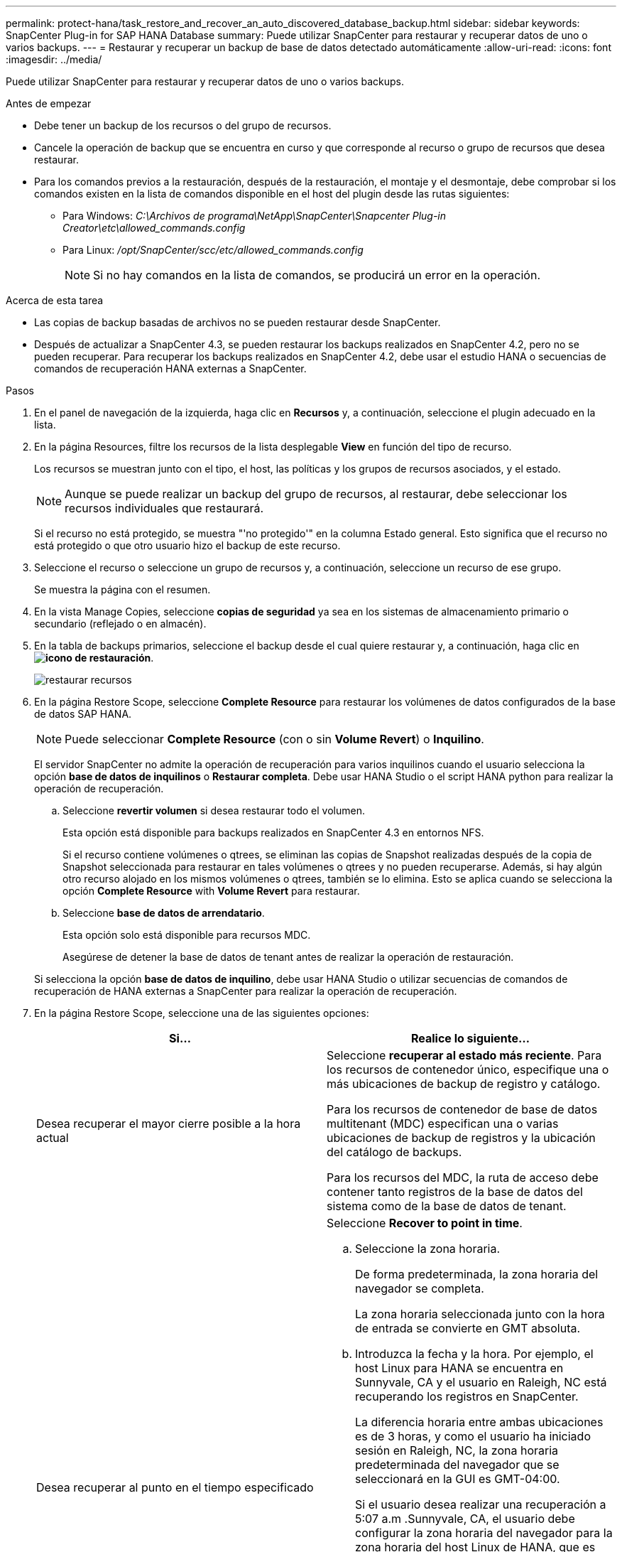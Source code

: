 ---
permalink: protect-hana/task_restore_and_recover_an_auto_discovered_database_backup.html 
sidebar: sidebar 
keywords: SnapCenter Plug-in for SAP HANA Database 
summary: Puede utilizar SnapCenter para restaurar y recuperar datos de uno o varios backups. 
---
= Restaurar y recuperar un backup de base de datos detectado automáticamente
:allow-uri-read: 
:icons: font
:imagesdir: ../media/


[role="lead"]
Puede utilizar SnapCenter para restaurar y recuperar datos de uno o varios backups.

.Antes de empezar
* Debe tener un backup de los recursos o del grupo de recursos.
* Cancele la operación de backup que se encuentra en curso y que corresponde al recurso o grupo de recursos que desea restaurar.
* Para los comandos previos a la restauración, después de la restauración, el montaje y el desmontaje, debe comprobar si los comandos existen en la lista de comandos disponible en el host del plugin desde las rutas siguientes:
+
** Para Windows: _C:\Archivos de programa\NetApp\SnapCenter\Snapcenter Plug-in Creator\etc\allowed_commands.config_
** Para Linux: _/opt/SnapCenter/scc/etc/allowed_commands.config_
+

NOTE: Si no hay comandos en la lista de comandos, se producirá un error en la operación.





.Acerca de esta tarea
* Las copias de backup basadas de archivos no se pueden restaurar desde SnapCenter.
* Después de actualizar a SnapCenter 4.3, se pueden restaurar los backups realizados en SnapCenter 4.2, pero no se pueden recuperar. Para recuperar los backups realizados en SnapCenter 4.2, debe usar el estudio HANA o secuencias de comandos de recuperación HANA externas a SnapCenter.


.Pasos
. En el panel de navegación de la izquierda, haga clic en *Recursos* y, a continuación, seleccione el plugin adecuado en la lista.
. En la página Resources, filtre los recursos de la lista desplegable *View* en función del tipo de recurso.
+
Los recursos se muestran junto con el tipo, el host, las políticas y los grupos de recursos asociados, y el estado.

+

NOTE: Aunque se puede realizar un backup del grupo de recursos, al restaurar, debe seleccionar los recursos individuales que restaurará.

+
Si el recurso no está protegido, se muestra "'no protegido'" en la columna Estado general. Esto significa que el recurso no está protegido o que otro usuario hizo el backup de este recurso.

. Seleccione el recurso o seleccione un grupo de recursos y, a continuación, seleccione un recurso de ese grupo.
+
Se muestra la página con el resumen.

. En la vista Manage Copies, seleccione *copias de seguridad* ya sea en los sistemas de almacenamiento primario o secundario (reflejado o en almacén).
. En la tabla de backups primarios, seleccione el backup desde el cual quiere restaurar y, a continuación, haga clic en *image:../media/restore_icon.gif["icono de restauración"]*.
+
image::../media/restoring_resource.gif[restaurar recursos]

. En la página Restore Scope, seleccione *Complete Resource* para restaurar los volúmenes de datos configurados de la base de datos SAP HANA.
+

NOTE: Puede seleccionar *Complete Resource* (con o sin *Volume Revert*) o *Inquilino*.

+
El servidor SnapCenter no admite la operación de recuperación para varios inquilinos cuando el usuario selecciona la opción *base de datos de inquilinos* o *Restaurar completa*. Debe usar HANA Studio o el script HANA python para realizar la operación de recuperación.

+
.. Seleccione *revertir volumen* si desea restaurar todo el volumen.
+
Esta opción está disponible para backups realizados en SnapCenter 4.3 en entornos NFS.

+
Si el recurso contiene volúmenes o qtrees, se eliminan las copias de Snapshot realizadas después de la copia de Snapshot seleccionada para restaurar en tales volúmenes o qtrees y no pueden recuperarse. Además, si hay algún otro recurso alojado en los mismos volúmenes o qtrees, también se lo elimina. Esto se aplica cuando se selecciona la opción *Complete Resource* with *Volume Revert* para restaurar.

.. Seleccione *base de datos de arrendatario*.
+
Esta opción solo está disponible para recursos MDC.

+
Asegúrese de detener la base de datos de tenant antes de realizar la operación de restauración.

+
Si selecciona la opción *base de datos de inquilino*, debe usar HANA Studio o utilizar secuencias de comandos de recuperación de HANA externas a SnapCenter para realizar la operación de recuperación.



. En la página Restore Scope, seleccione una de las siguientes opciones:
+
|===
| Si... | Realice lo siguiente... 


 a| 
Desea recuperar el mayor cierre posible a la hora actual
 a| 
Seleccione *recuperar al estado más reciente*.     Para los recursos de contenedor único, especifique una o más ubicaciones de backup de registro y catálogo.

Para los recursos de contenedor de base de datos multitenant (MDC) especifican una o varias ubicaciones de backup de registros y la ubicación del catálogo de backups.

Para los recursos del MDC, la ruta de acceso debe contener tanto registros de la base de datos del sistema como de la base de datos de tenant.



 a| 
Desea recuperar al punto en el tiempo especificado
 a| 
Seleccione *Recover to point in time*.

.. Seleccione la zona horaria.
+
De forma predeterminada, la zona horaria del navegador se completa.

+
La zona horaria seleccionada junto con la hora de entrada se convierte en GMT absoluta.

.. Introduzca la fecha y la hora.
Por ejemplo, el host Linux para HANA se encuentra en Sunnyvale, CA y el usuario en Raleigh, NC está recuperando los registros en SnapCenter.
+
La diferencia horaria entre ambas ubicaciones es de 3 horas, y como el usuario ha iniciado sesión en Raleigh, NC, la zona horaria predeterminada del navegador que se seleccionará en la GUI es GMT-04:00.

+
Si el usuario desea realizar una recuperación a 5:07 a.m .Sunnyvale, CA, el usuario debe configurar la zona horaria del navegador para la zona horaria del host Linux de HANA, que es GMT-00 y especificar la fecha y la hora como 5:00 a.m.

+
Para los recursos de contenedor único, especifique una o más ubicaciones de backup de registro y catálogo.

+
Para los recursos MDC, especifique una o más ubicaciones de backup de registros y la ubicación del catálogo de backups.

+
Para los recursos del MDC, la ruta de acceso debe contener tanto registros de la base de datos del sistema como de la base de datos de tenant.





 a| 
Desea recuperar a un backup de datos específico
 a| 
Seleccione *Recover to specified data backup*.



 a| 
No desea recuperar
 a| 
Seleccione *sin recuperación*.    La operación de recuperación debe realizarse manualmente desde el estudio HANA.

|===
+
Solo es posible recuperar los backups que se realizan después de la actualización a SnapCenter 4.3, siempre y cuando el host y el plugin se actualicen a SnapCenter 4.3 y los backups seleccionados para la restauración se tomen después de que el recurso se convierta o se detecte como recurso automático.

. En la página Pre OPS, escriba los comandos previos a la restauración y los comandos de desmontaje que se ejecutarán antes de realizar un trabajo de restauración.
+
Los comandos de desmontaje no están disponibles para los recursos de detección automática.

. En la página Post OPS, escriba los comandos de montaje y los comandos posteriores a la restauración que se ejecutarán después de realizar un trabajo de restauración.
+
Los comandos de montaje no están disponibles para los recursos detectados automáticamente.

. En la página Notification, en la lista desplegable *Email preference*, seleccione los escenarios en los que desea enviar los correos electrónicos.
+
También debe especificar las direcciones de correo electrónico del remitente y los destinatarios, así como el asunto del correo. SMTP también debe configurarse en la página *Ajustes* > *Ajustes globales*.

. Revise el resumen y, a continuación, haga clic en *Finalizar*.
. Supervise el progreso de la operación haciendo clic en *Monitor* > *Jobs*.

